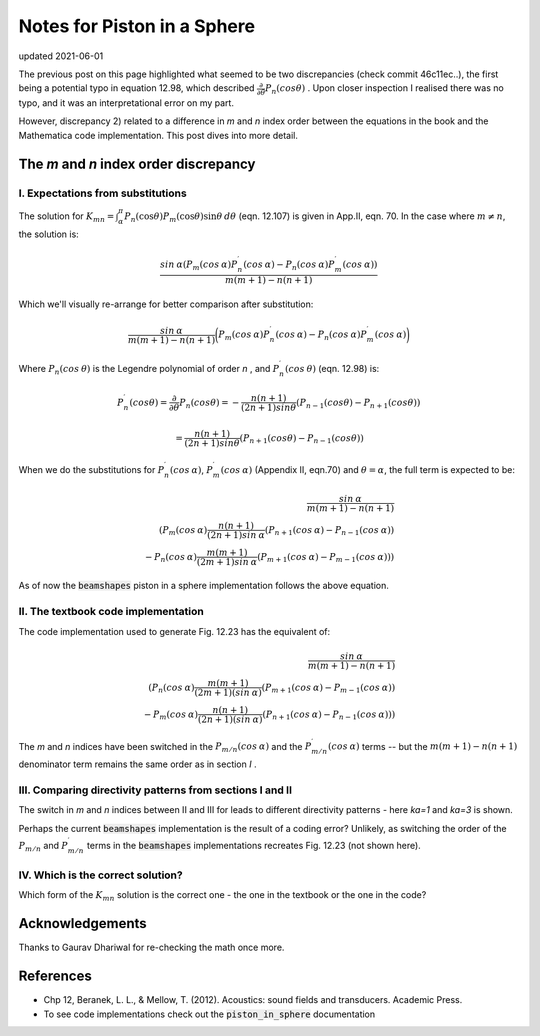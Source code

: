 Notes for Piston in a Sphere
============================

updated 2021-06-01

The previous post on this page highlighted what seemed to be two discrepancies (check commit 46c11ec..), the first being a potential typo in equation 12.98, which described
:math:`\frac{\partial}{\partial \theta} P_n(cos \theta)` . Upon closer inspection I realised there was no typo, and it was an interpretational error on my part. 

However, discrepancy 2) related to a difference in `m` and `n` index order between the equations in the book and the Mathematica code implementation.
This post dives into more detail. 

The `m` and `n` index order discrepancy
~~~~~~~~~~~~~~~~~~~~~~~~~~~~~~~~~~~~~~~

I. Expectations from substitutions
^^^^^^^^^^^^^^^^^^^^^^^^^^^^^^^^^^

The solution for :math:`K_{mn} = \int^{\pi}_{\alpha} P_{n}(\cos\theta) P_{m}(\cos\theta)\sin\theta\:d\theta` (eqn. 12.107) is given in App.II, eqn. 70. In the case where  :math:`m \neq n`, the solution is:

.. math:: 

    \frac{sin\:\alpha( P_{m}(cos\:\alpha)P^{\prime}_{n}(cos\:\alpha) - P_{n}(cos\:\alpha)P^{\prime}_{m}(cos\:\alpha))}{m(m+1) - n(n+1)}

Which we'll visually re-arrange for better comparison after substitution:

.. math::

    \frac{sin\:\alpha}{m(m+1) - n(n+1)}\bigg( P_{m}(cos\:\alpha)P^{\prime}_{n}(cos\:\alpha) - P_{n}(cos\:\alpha)P^{\prime}_{m}(cos\:\alpha) \bigg)



Where :math:`P_{n}(cos \:\theta)` is the Legendre polynomial of order `n` , and :math:`P^{\prime}_{n}(cos\:\theta)` (eqn. 12.98) is:

.. math::

    P^{\prime}_{n}(cos \theta) = \frac{\partial}{\partial \theta}P_{n}(cos \theta) = - \frac{n(n+1)}{(2n+1)sin \theta}(P_{n-1}(cos \theta) - P_{n+1}(cos \theta))
    
    = \frac{n(n+1)}{(2n+1)sin \theta}(P_{n+1}(cos \theta) - P_{n-1}(cos \theta))

When we do the substitutions for :math:`P^{\prime}_{n}(cos\:\alpha)`, :math:`P^{\prime}_{m}(cos\:\alpha)` (Appendix II, eqn.70) and :math:`\theta = \alpha`,
the full term is expected to be:

.. math::

    \frac{sin\:\alpha}{m(m+1) - n(n+1)} \\
    \left( P_{m}(cos\:\alpha)\frac{n(n+1)}{(2n+1)sin\:\alpha}(P_{n+1}(cos\:\alpha) - P_{n-1}(cos\:\alpha)) \\
     - P_{n}(cos\:\alpha)\frac{m(m+1)}{(2m+1)sin\:\alpha}(P_{m+1}(cos\:\alpha) - P_{m-1}(cos\:\alpha)) \right)

As of now the :code:`beamshapes`  piston in a sphere implementation follows the above equation. 
    
II. The textbook code implementation
^^^^^^^^^^^^^^^^^^^^^^^^^^^^^^^^^^^^

The code implementation used to generate Fig. 12.23 has the equivalent of:

.. math::

    \frac{sin\:\alpha}{m(m+1) - n(n+1)} \\
    \left( P_{n}(cos\:\alpha)\frac{m(m+1)}{(2m+1)(sin\:\alpha)}(P_{m+1}(cos\:\alpha)-P_{m-1}(cos\:\alpha)) \\
     - P_{m}(cos\:\alpha)\frac{n(n+1)}{(2n+1)(sin\:\alpha)}(P_{n+1}(cos\:\alpha)-P_{n-1}(cos\:\alpha)) \right)


The `m` and `n` indices have been switched in the :math:`P_{m/n}(cos\:\alpha)` and the :math:`P^{\prime}_{m/n}(cos\:\alpha)` terms -- but the 
:math:`m(m+1) - n(n+1)` denominator term remains the same order as in section `I` .

III. Comparing directivity patterns from sections I and II
^^^^^^^^^^^^^^^^^^^^^^^^^^^^^^^^^^^^^^^^^^^^^^^^^^^^^^^^^^

The switch in `m` and `n` indices between II and III for leads to different  directivity patterns - here `ka=1` and `ka=3` is shown. 
 
.. image:: _static/pistoninsphere_deviation_2021-05-30.png
    :width: 400

.. image:: _static/pistoninsphere_deviation_2021-05-30_ka=3.png
    :width: 400


Perhaps the current :code:`beamshapes` implementation is the result of a coding error? Unlikely, as switching the order of the :math:`P_{m/n}` and :math:`P^{\prime}_{m/n}` terms in the :code:`beamshapes` implementations recreates Fig. 12.23 (not shown here). 

IV. Which is the correct solution?
^^^^^^^^^^^^^^^^^^^^^^^^^^^^^^^^^^
Which form of the :math:`K_{mn}` solution is the correct one - the one in the textbook or the one in the code?

Acknowledgements
~~~~~~~~~~~~~~~~
Thanks to Gaurav Dhariwal for re-checking the math once more. 

References
~~~~~~~~~~
* Chp 12, Beranek, L. L., & Mellow, T. (2012). Acoustics: sound fields and transducers. Academic Press.
* To see code implementations check out the :code:`piston_in_sphere` documentation
